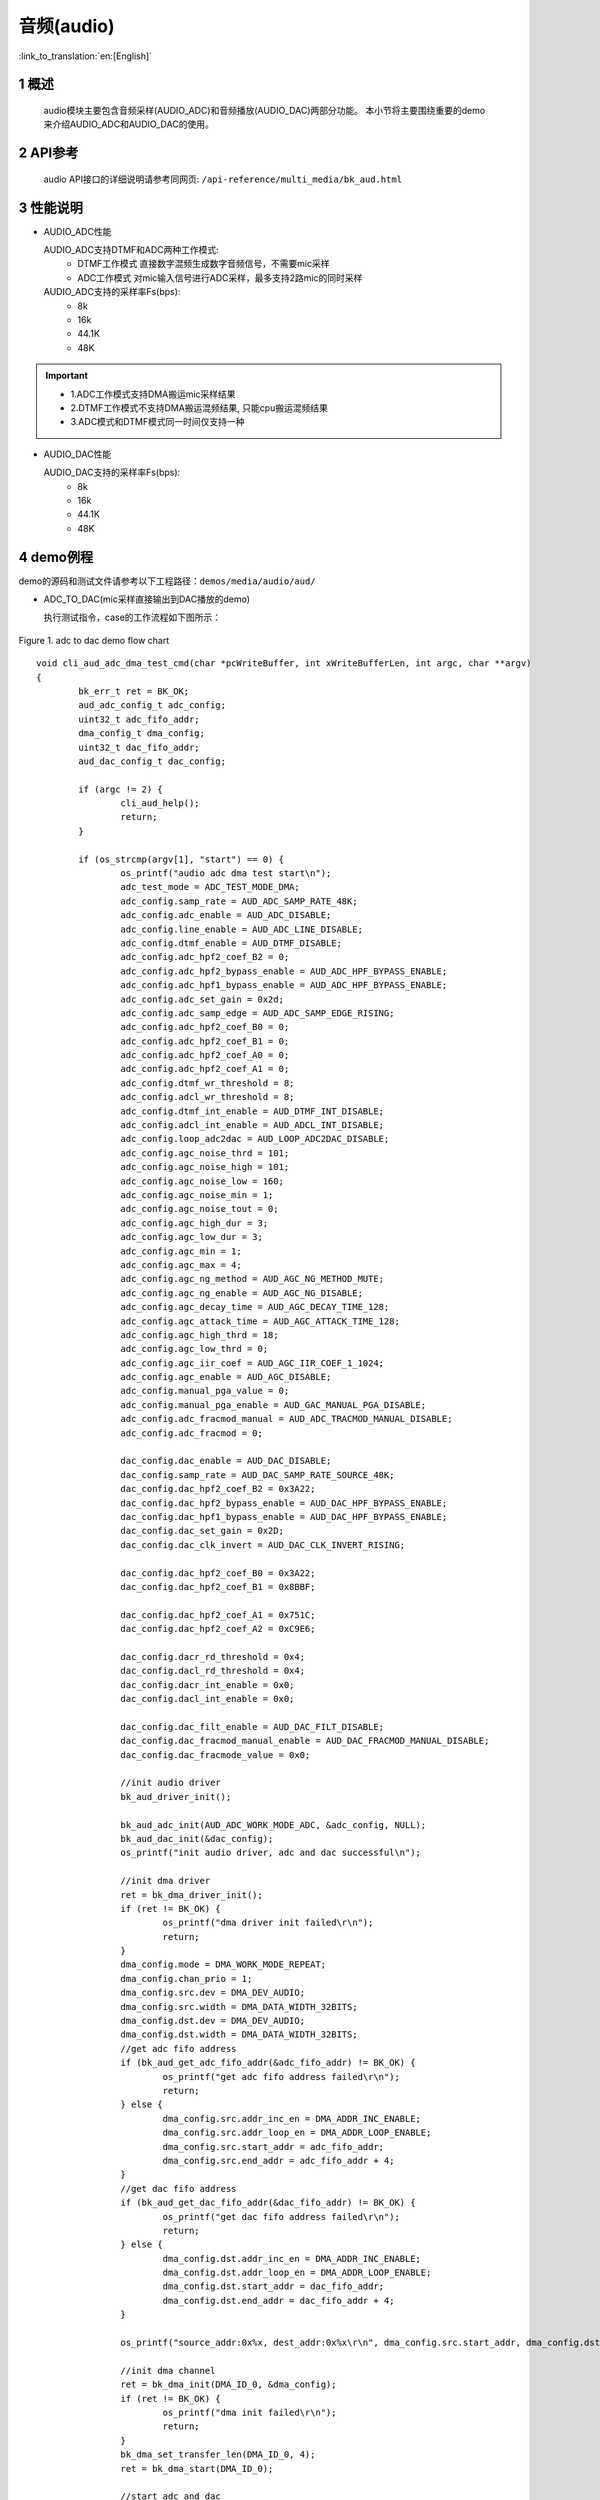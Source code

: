 音频(audio)
========================

:link_to_translation:`en:[English]`

1 概述
--------------------
	audio模块主要包含音频采样(AUDIO_ADC)和音频播放(AUDIO_DAC)两部分功能。
	本小节将主要围绕重要的demo来介绍AUDIO_ADC和AUDIO_DAC的使用。

2 API参考
--------------------
	audio API接口的详细说明请参考同网页: ``/api-reference/multi_media/bk_aud.html``

3 性能说明
--------------------
- AUDIO_ADC性能

  AUDIO_ADC支持DTMF和ADC两种工作模式:
   - DTMF工作模式 直接数字混频生成数字音频信号，不需要mic采样
   - ADC工作模式 对mic输入信号进行ADC采样，最多支持2路mic的同时采样

  AUDIO_ADC支持的采样率Fs(bps):
   - 8k
   - 16k
   - 44.1K
   - 48K

.. important::

  - 1.ADC工作模式支持DMA搬运mic采样结果
  - 2.DTMF工作模式不支持DMA搬运混频结果, 只能cpu搬运混频结果
  - 3.ADC模式和DTMF模式同一时间仅支持一种

- AUDIO_DAC性能

  AUDIO_DAC支持的采样率Fs(bps):
   - 8k
   - 16k
   - 44.1K
   - 48K

4 demo例程
--------------------
demo的源码和测试文件请参考以下工程路径：``demos/media/audio/aud/``

- ADC_TO_DAC(mic采样直接输出到DAC播放的demo)

  执行测试指令，case的工作流程如下图所示：

.. figure:: ../../../_static/aud_adc_to_dac_flow.png
    :align: center
    :alt: adc_to_dac_demo软件流程
    :figclass: align-center

    Figure 1. adc to dac demo flow chart

::

	void cli_aud_adc_dma_test_cmd(char *pcWriteBuffer, int xWriteBufferLen, int argc, char **argv)
	{
		bk_err_t ret = BK_OK;
		aud_adc_config_t adc_config;
		uint32_t adc_fifo_addr;
		dma_config_t dma_config;
		uint32_t dac_fifo_addr;
		aud_dac_config_t dac_config;

		if (argc != 2) {
			cli_aud_help();
			return;
		}

		if (os_strcmp(argv[1], "start") == 0) {
			os_printf("audio adc dma test start\n");
			adc_test_mode = ADC_TEST_MODE_DMA;
			adc_config.samp_rate = AUD_ADC_SAMP_RATE_48K;
			adc_config.adc_enable = AUD_ADC_DISABLE;
			adc_config.line_enable = AUD_ADC_LINE_DISABLE;
			adc_config.dtmf_enable = AUD_DTMF_DISABLE;
			adc_config.adc_hpf2_coef_B2 = 0;
			adc_config.adc_hpf2_bypass_enable = AUD_ADC_HPF_BYPASS_ENABLE;
			adc_config.adc_hpf1_bypass_enable = AUD_ADC_HPF_BYPASS_ENABLE;
			adc_config.adc_set_gain = 0x2d;
			adc_config.adc_samp_edge = AUD_ADC_SAMP_EDGE_RISING;
			adc_config.adc_hpf2_coef_B0 = 0;
			adc_config.adc_hpf2_coef_B1 = 0;
			adc_config.adc_hpf2_coef_A0 = 0;
			adc_config.adc_hpf2_coef_A1 = 0;
			adc_config.dtmf_wr_threshold = 8;
			adc_config.adcl_wr_threshold = 8;
			adc_config.dtmf_int_enable = AUD_DTMF_INT_DISABLE;
			adc_config.adcl_int_enable = AUD_ADCL_INT_DISABLE;
			adc_config.loop_adc2dac = AUD_LOOP_ADC2DAC_DISABLE;
			adc_config.agc_noise_thrd = 101;
			adc_config.agc_noise_high = 101;
			adc_config.agc_noise_low = 160;
			adc_config.agc_noise_min = 1;
			adc_config.agc_noise_tout = 0;
			adc_config.agc_high_dur = 3;
			adc_config.agc_low_dur = 3;
			adc_config.agc_min = 1;
			adc_config.agc_max = 4;
			adc_config.agc_ng_method = AUD_AGC_NG_METHOD_MUTE;
			adc_config.agc_ng_enable = AUD_AGC_NG_DISABLE;
			adc_config.agc_decay_time = AUD_AGC_DECAY_TIME_128;
			adc_config.agc_attack_time = AUD_AGC_ATTACK_TIME_128;
			adc_config.agc_high_thrd = 18;
			adc_config.agc_low_thrd = 0;
			adc_config.agc_iir_coef = AUD_AGC_IIR_COEF_1_1024;
			adc_config.agc_enable = AUD_AGC_DISABLE;
			adc_config.manual_pga_value = 0;
			adc_config.manual_pga_enable = AUD_GAC_MANUAL_PGA_DISABLE;
			adc_config.adc_fracmod_manual = AUD_ADC_TRACMOD_MANUAL_DISABLE;
			adc_config.adc_fracmod = 0;

			dac_config.dac_enable = AUD_DAC_DISABLE;
			dac_config.samp_rate = AUD_DAC_SAMP_RATE_SOURCE_48K;
			dac_config.dac_hpf2_coef_B2 = 0x3A22;
			dac_config.dac_hpf2_bypass_enable = AUD_DAC_HPF_BYPASS_ENABLE;
			dac_config.dac_hpf1_bypass_enable = AUD_DAC_HPF_BYPASS_ENABLE;
			dac_config.dac_set_gain = 0x2D;
			dac_config.dac_clk_invert = AUD_DAC_CLK_INVERT_RISING;

			dac_config.dac_hpf2_coef_B0 = 0x3A22;
			dac_config.dac_hpf2_coef_B1 = 0x8BBF;

			dac_config.dac_hpf2_coef_A1 = 0x751C;
			dac_config.dac_hpf2_coef_A2 = 0xC9E6;

			dac_config.dacr_rd_threshold = 0x4;
			dac_config.dacl_rd_threshold = 0x4;
			dac_config.dacr_int_enable = 0x0;
			dac_config.dacl_int_enable = 0x0;

			dac_config.dac_filt_enable = AUD_DAC_FILT_DISABLE;
			dac_config.dac_fracmod_manual_enable = AUD_DAC_FRACMOD_MANUAL_DISABLE;
			dac_config.dac_fracmode_value = 0x0;

			//init audio driver
			bk_aud_driver_init();

			bk_aud_adc_init(AUD_ADC_WORK_MODE_ADC, &adc_config, NULL);
			bk_aud_dac_init(&dac_config);
			os_printf("init audio driver, adc and dac successful\n");

			//init dma driver
			ret = bk_dma_driver_init();
			if (ret != BK_OK) {
				os_printf("dma driver init failed\r\n");
				return;
			}
			dma_config.mode = DMA_WORK_MODE_REPEAT;
			dma_config.chan_prio = 1;
			dma_config.src.dev = DMA_DEV_AUDIO;
			dma_config.src.width = DMA_DATA_WIDTH_32BITS;
			dma_config.dst.dev = DMA_DEV_AUDIO;
			dma_config.dst.width = DMA_DATA_WIDTH_32BITS;
			//get adc fifo address
			if (bk_aud_get_adc_fifo_addr(&adc_fifo_addr) != BK_OK) {
				os_printf("get adc fifo address failed\r\n");
				return;
			} else {
				dma_config.src.addr_inc_en = DMA_ADDR_INC_ENABLE;
				dma_config.src.addr_loop_en = DMA_ADDR_LOOP_ENABLE;
				dma_config.src.start_addr = adc_fifo_addr;
				dma_config.src.end_addr = adc_fifo_addr + 4;
			}
			//get dac fifo address
			if (bk_aud_get_dac_fifo_addr(&dac_fifo_addr) != BK_OK) {
				os_printf("get dac fifo address failed\r\n");
				return;
			} else {
				dma_config.dst.addr_inc_en = DMA_ADDR_INC_ENABLE;
				dma_config.dst.addr_loop_en = DMA_ADDR_LOOP_ENABLE;
				dma_config.dst.start_addr = dac_fifo_addr;
				dma_config.dst.end_addr = dac_fifo_addr + 4;
			}

			os_printf("source_addr:0x%x, dest_addr:0x%x\r\n", dma_config.src.start_addr, dma_config.dst.start_addr);

			//init dma channel
			ret = bk_dma_init(DMA_ID_0, &dma_config);
			if (ret != BK_OK) {
				os_printf("dma init failed\r\n");
				return;
			}
			bk_dma_set_transfer_len(DMA_ID_0, 4);
			ret = bk_dma_start(DMA_ID_0);

			//start adc and dac
			bk_aud_start_adc();
			bk_aud_start_dac();
			os_printf("enable adc and dac successful\n");

			//aud_struct_dump();

			if (ret == BK_OK)
				os_printf("start audio adc test successful\r\n");
			else
				os_printf("start audio adc test failed\r\n");
		} else if (os_strcmp(argv[1], "stop") == 0) {
			os_printf("audio adc test stop\n");
			adc_test_mode = ADC_TEST_MODE_NULL;
			//disable adc and dac
			bk_aud_stop_adc();
			bk_aud_stop_dac();
			bk_aud_driver_deinit();
			//stop dma
			bk_dma_stop(DMA_ID_0);
			bk_dma_deinit(DMA_ID_0);
			os_printf("audio adc test stop successful\n");
		} else {
			cli_aud_help();
			return;
		}
	}


- ADC_TO_PCM(录音到SD卡demo)

  执行测试指令，case的工作流程如下图所示：

.. figure:: ../../../_static/aud_adc_to_pcm.png
    :align: center
    :alt: adc_to_pcm_demo软件流程
    :figclass: align-center

    Figure 2. adc to pcm demo flow chart


.. note::
 - 1.case执行前需要初始化PSRAM和挂载SD卡;
 - 2.执行此case时需要确保没有其他模块正在使用PSRAM;
 - 3.此demo源码较多, 所以就不在此处展开说明了，请参考源码;


5 audio使用注意事项
--------------------
.. important::
  注意事项:
   - 1.DTMF模式不能使用DMA搬运数据;
